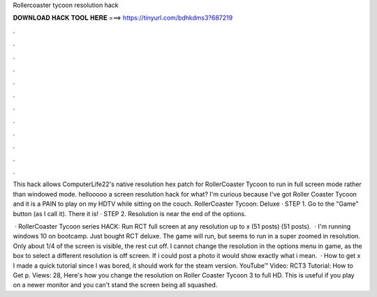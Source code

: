 Rollercoaster tycoon resolution hack



𝐃𝐎𝐖𝐍𝐋𝐎𝐀𝐃 𝐇𝐀𝐂𝐊 𝐓𝐎𝐎𝐋 𝐇𝐄𝐑𝐄 ===> https://tinyurl.com/bdhkdms3?687219



.



.



.



.



.



.



.



.



.



.



.



.

This hack allows ComputerLife22's native resolution hex patch for RollerCoaster Tycoon to run in full screen mode rather than windowed mode. hellooooo a screen resolution hack for what? I'm curious because I've got Roller Coaster Tycoon and it is a PAIN to play on my HDTV while sitting on the couch. RollerCoaster Tycoon: Deluxe · STEP 1. Go to the "Game" button (as I call it). There it is! · STEP 2. Resolution is near the end of the options.

 · RollerCoaster Tycoon series HACK: Run RCT full screen at any resolution up to x (51 posts) (51 posts).  · I'm running windows 10 on bootcamp. Just bought RCT deluxe. The game will run, but seems to run in a super zoomed in resolution. Only about 1/4 of the screen is visible, the rest cut off. I cannot change the resolution in the options menu in game, as the box to select a different resolution is off screen. If i could post a photo it would show exactly what i mean.  · How to get x I made a quick tutorial since I was bored, it should work for the steam version. YouTube™ Video: RCT3 Tutorial: How to Get p. Views: 28, Here's how you change the resolution on Roller Coaster Tycoon 3 to full HD. This is useful if you play on a newer monitor and you can't stand the screen being all squashed.
